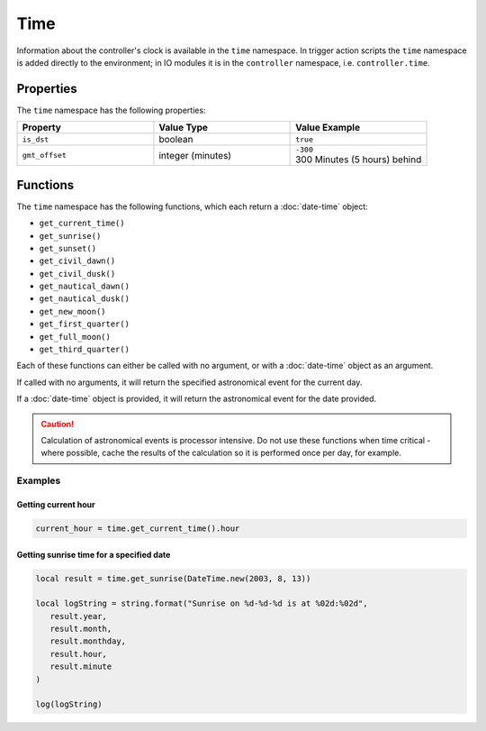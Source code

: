 Time
####

Information about the controller's clock is available in the ``time`` namespace. In trigger action scripts the ``time`` namespace is added directly to the environment; in IO modules it is in the ``controller`` namespace, i.e. ``controller.time``.

Properties
**********

The ``time`` namespace has the following properties:

.. list-table::
   :widths: 3 3 3
   :header-rows: 1

   * - Property
     - Value Type
     - Value Example
   * - ``is_dst``
     - boolean
     - ``true``
   * - ``gmt_offset``
     - integer (minutes)
     - | ``-300``
       | 300 Minutes (5 hours) behind

Functions
*********

The ``time`` namespace has the following functions, which each return a :doc:`date-time` object:

* ``get_current_time()``
* ``get_sunrise()``
* ``get_sunset()``
* ``get_civil_dawn()``
* ``get_civil_dusk()``
* ``get_nautical_dawn()``
* ``get_nautical_dusk()``
* ``get_new_moon()``
* ``get_first_quarter()``
* ``get_full_moon()``
* ``get_third_quarter()``

Each of these functions can either be called with no argument, or with a :doc:`date-time` object as an argument.

If called with no arguments, it will return the specified astronomical event for the current day.

If a :doc:`date-time` object is provided, it will return the astronomical event for the date provided.

.. caution::
  Calculation of astronomical events is processor intensive. Do not use these functions when time critical - where possible, cache the results of the calculation so it is performed once per day, for example.

Examples
========

Getting current hour
--------------------

.. code-block:: lua

   current_hour = time.get_current_time().hour

Getting sunrise time for a specified date
-----------------------------------------

.. code-block:: lua

   local result = time.get_sunrise(DateTime.new(2003, 8, 13))

   local logString = string.format("Sunrise on %d-%d-%d is at %02d:%02d",
      result.year,
      result.month,
      result.monthday,
      result.hour,
      result.minute
   )

   log(logString)
